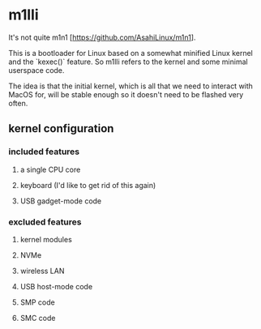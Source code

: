 * m1lli

It's not quite m1n1 [https://github.com/AsahiLinux/m1n1].

This is a bootloader for Linux based on a somewhat minified Linux kernel and the `kexec()` feature.  So m1lli refers to the kernel and some minimal userspace code.

The idea is that the initial kernel, which is all that we need to interact with MacOS for, will be stable enough so it doesn't need to be flashed very often.

** kernel configuration
*** included features
**** a single CPU core
**** keyboard (I'd like to get rid of this again)
**** USB gadget-mode code
*** excluded features
**** kernel modules
**** NVMe
**** wireless LAN
**** USB host-mode code
**** SMP code
**** SMC code

